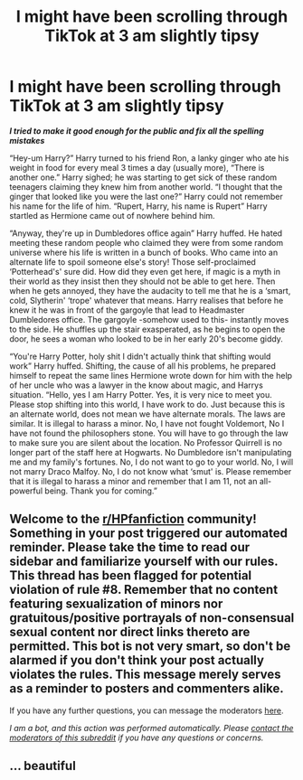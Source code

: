 #+TITLE: I might have been scrolling through TikTok at 3 am slightly tipsy

* I might have been scrolling through TikTok at 3 am slightly tipsy
:PROPERTIES:
:Author: bonk86
:Score: 9
:DateUnix: 1605938120.0
:DateShort: 2020-Nov-21
:FlairText: Prompt
:END:
*/I tried to make it good enough for the public and fix all the spelling mistakes/*

“Hey-um Harry?” Harry turned to his friend Ron, a lanky ginger who ate his weight in food for every meal 3 times a day (usually more), “There is another one.” Harry sighed; he was starting to get sick of these random teenagers claiming they knew him from another world. “I thought that the ginger that looked like you were the last one?” Harry could not remember his name for the life of him. “Rupert, Harry, his name is Rupert” Harry startled as Hermione came out of nowhere behind him.

“Anyway, they're up in Dumbledores office again” Harry huffed. He hated meeting these random people who claimed they were from some random universe where his life is written in a bunch of books. Who came into an alternate life to spoil someone else's story! Those self-proclaimed ‘Potterhead's' sure did. How did they even get here, if magic is a myth in their world as they insist then they should not be able to get here. Then when he gets annoyed, they have the audacity to tell me that he is a ‘smart, cold, Slytherin' ‘trope' whatever that means. Harry realises that before he knew it he was in front of the gargoyle that lead to Headmaster Dumbledores office. The gargoyle -somehow used to this- instantly moves to the side. He shuffles up the stair exasperated, as he begins to open the door, he sees a woman who looked to be in her early 20's become giddy.

“You're Harry Potter, holy shit I didn't actually think that shifting would work” Harry huffed. Shifting, the cause of all his problems, he prepared himself to repeat the same lines Hermione wrote down for him with the help of her uncle who was a lawyer in the know about magic, and Harrys situation. “Hello, yes I am Harry Potter. Yes, it is very nice to meet you. Please stop shifting into this world, I have work to do. Just because this is an alternate world, does not mean we have alternate morals. The laws are similar. It is illegal to harass a minor. No, I have not fought Voldemort, No I have not found the philosophers stone. You will have to go through the law to make sure you are silent about the location. No Professor Quirrell is no longer part of the staff here at Hogwarts. No Dumbledore isn't manipulating me and my family's fortunes. No, I do not want to go to your world. No, I will not marry Draco Malfoy. No, I do not know what ‘smut' is. Please remember that it is illegal to harass a minor and remember that I am 11, not an all-powerful being. Thank you for coming.”


** Welcome to the [[/r/HPfanfiction][r/HPfanfiction]] community! Something in your post triggered our automated reminder. Please take the time to read our sidebar and familiarize yourself with our rules. This thread has been flagged for potential violation of rule #8. Remember that no content featuring sexualization of minors nor gratuitous/positive portrayals of non-consensual sexual content nor direct links thereto are permitted. This bot is not very smart, so don't be alarmed if you don't think your post actually violates the rules. This message merely serves as a reminder to posters and commenters alike.

If you have any further questions, you can message the moderators [[https://www.reddit.com/message/compose?to=%2Fr%2FHPfanfiction][here]].

/I am a bot, and this action was performed automatically. Please [[/message/compose/?to=/r/HPfanfiction][contact the moderators of this subreddit]] if you have any questions or concerns./
:PROPERTIES:
:Author: AutoModerator
:Score: 1
:DateUnix: 1605938121.0
:DateShort: 2020-Nov-21
:END:


** ... beautiful
:PROPERTIES:
:Author: The-Apprentice-Autho
:Score: 1
:DateUnix: 1605984630.0
:DateShort: 2020-Nov-21
:END:
